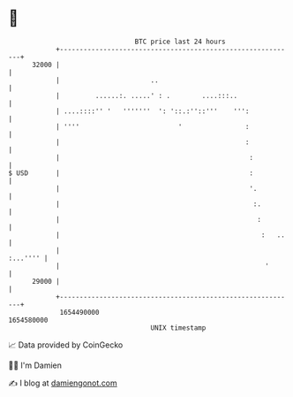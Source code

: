 * 👋

#+begin_example
                                   BTC price last 24 hours                    
               +------------------------------------------------------------+ 
         32000 |                                                            | 
               |                       ..                                   | 
               |         ......:. .....' : .        ....:::..               | 
               | ....::::'' '   '''''''  ': '::.:''::'''    ''':            | 
               | ''''                         '                :            | 
               |                                               :            | 
               |                                                :           | 
   $ USD       |                                                :           | 
               |                                                '.          | 
               |                                                 :.         | 
               |                                                  :         | 
               |                                                   :   ..   | 
               |                                                   :...'''' | 
               |                                                    '       | 
         29000 |                                                            | 
               +------------------------------------------------------------+ 
                1654490000                                        1654580000  
                                       UNIX timestamp                         
#+end_example
📈 Data provided by CoinGecko

🧑‍💻 I'm Damien

✍️ I blog at [[https://www.damiengonot.com][damiengonot.com]]
